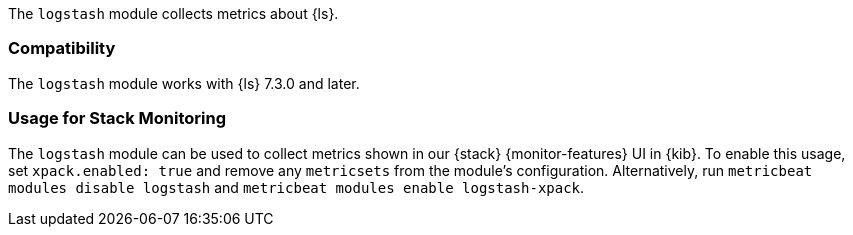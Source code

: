 The `logstash` module collects metrics about {ls}.

[float]
=== Compatibility

The `logstash` module works with {ls} 7.3.0 and later.

[float]
=== Usage for Stack Monitoring

The `logstash` module can be used to collect metrics shown in our {stack} {monitor-features}
UI in {kib}. To enable this usage, set `xpack.enabled: true` and remove any `metricsets`
from the module's configuration. Alternatively, run `metricbeat modules disable logstash` and
`metricbeat modules enable logstash-xpack`.
